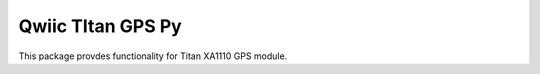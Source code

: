 Qwiic TItan GPS Py 
==========================

This package provdes functionality for Titan XA1110 GPS module. 
